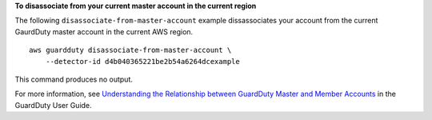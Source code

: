 **To disassociate from your current master account in the current region**

The following ``disassociate-from-master-account`` example dissassociates your account from the current GaurdDuty master account in the current AWS region. ::

    aws guardduty disassociate-from-master-account \
        --detector-id d4b040365221be2b54a6264dcexample 

This command produces no output.

For more information, see `Understanding the Relationship between GuardDuty Master and Member Accounts <https://docs.aws.amazon.com/guardduty/latest/ug/guardduty_accounts.html#master_member_relationships>`__ in the GuardDuty User Guide.